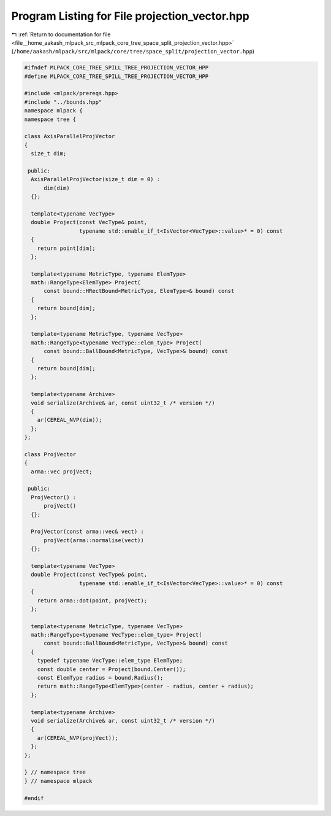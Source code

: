 
.. _program_listing_file__home_aakash_mlpack_src_mlpack_core_tree_space_split_projection_vector.hpp:

Program Listing for File projection_vector.hpp
==============================================

|exhale_lsh| :ref:`Return to documentation for file <file__home_aakash_mlpack_src_mlpack_core_tree_space_split_projection_vector.hpp>` (``/home/aakash/mlpack/src/mlpack/core/tree/space_split/projection_vector.hpp``)

.. |exhale_lsh| unicode:: U+021B0 .. UPWARDS ARROW WITH TIP LEFTWARDS

.. code-block:: cpp

   
   #ifndef MLPACK_CORE_TREE_SPILL_TREE_PROJECTION_VECTOR_HPP
   #define MLPACK_CORE_TREE_SPILL_TREE_PROJECTION_VECTOR_HPP
   
   #include <mlpack/prereqs.hpp>
   #include "../bounds.hpp"
   namespace mlpack {
   namespace tree {
   
   class AxisParallelProjVector
   {
     size_t dim;
   
    public:
     AxisParallelProjVector(size_t dim = 0) :
         dim(dim)
     {};
   
     template<typename VecType>
     double Project(const VecType& point,
                    typename std::enable_if_t<IsVector<VecType>::value>* = 0) const
     {
       return point[dim];
     };
   
     template<typename MetricType, typename ElemType>
     math::RangeType<ElemType> Project(
         const bound::HRectBound<MetricType, ElemType>& bound) const
     {
       return bound[dim];
     };
   
     template<typename MetricType, typename VecType>
     math::RangeType<typename VecType::elem_type> Project(
         const bound::BallBound<MetricType, VecType>& bound) const
     {
       return bound[dim];
     };
   
     template<typename Archive>
     void serialize(Archive& ar, const uint32_t /* version */)
     {
       ar(CEREAL_NVP(dim));
     };
   };
   
   class ProjVector
   {
     arma::vec projVect;
   
    public:
     ProjVector() :
         projVect()
     {};
   
     ProjVector(const arma::vec& vect) :
         projVect(arma::normalise(vect))
     {};
   
     template<typename VecType>
     double Project(const VecType& point,
                    typename std::enable_if_t<IsVector<VecType>::value>* = 0) const
     {
       return arma::dot(point, projVect);
     };
   
     template<typename MetricType, typename VecType>
     math::RangeType<typename VecType::elem_type> Project(
         const bound::BallBound<MetricType, VecType>& bound) const
     {
       typedef typename VecType::elem_type ElemType;
       const double center = Project(bound.Center());
       const ElemType radius = bound.Radius();
       return math::RangeType<ElemType>(center - radius, center + radius);
     };
   
     template<typename Archive>
     void serialize(Archive& ar, const uint32_t /* version */)
     {
       ar(CEREAL_NVP(projVect));
     };
   };
   
   } // namespace tree
   } // namespace mlpack
   
   #endif
